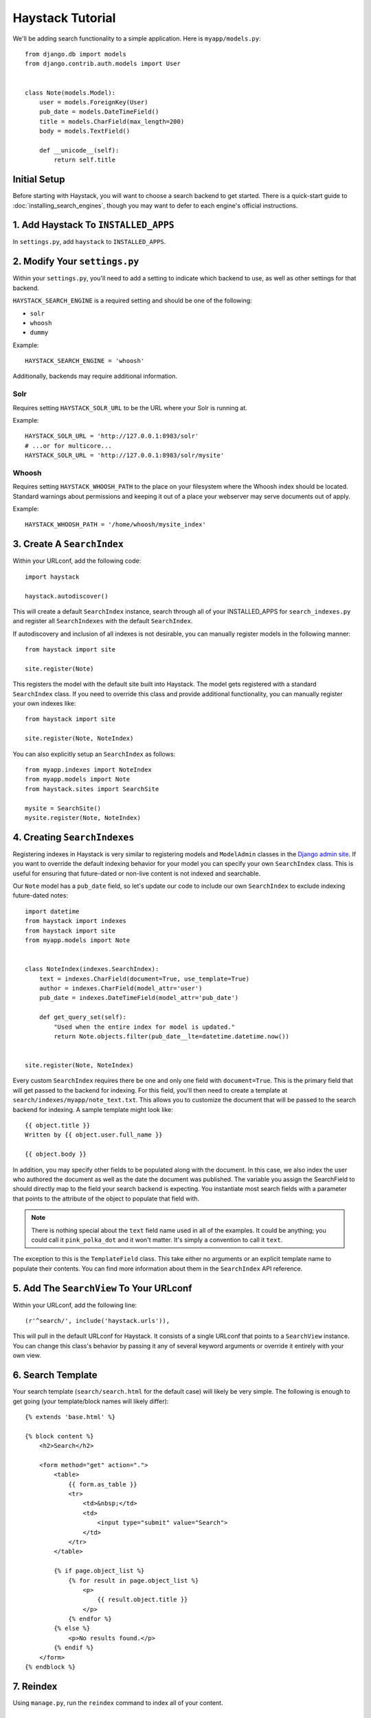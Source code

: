 =================
Haystack Tutorial
=================

We'll be adding search functionality to a simple application.  Here is
``myapp/models.py``::

    from django.db import models
    from django.contrib.auth.models import User


    class Note(models.Model):
        user = models.ForeignKey(User)
        pub_date = models.DateTimeField()
        title = models.CharField(max_length=200)
        body = models.TextField()

        def __unicode__(self):
            return self.title

Initial Setup
-------------

Before starting with Haystack, you will want to choose a search backend to get
started. There is a quick-start guide to :doc:`installing_search_engines`, though you may
want to defer to each engine's official instructions.


1. Add Haystack To ``INSTALLED_APPS``
-------------------------------------

In ``settings.py``, add ``haystack`` to ``INSTALLED_APPS``.


2. Modify Your ``settings.py``
------------------------------

Within your ``settings.py``, you'll need to add a setting to indicate which
backend to use, as well as other settings for that backend.

``HAYSTACK_SEARCH_ENGINE`` is a required setting and should be one of the following:

* ``solr``
* ``whoosh``
* ``dummy``

Example::

    HAYSTACK_SEARCH_ENGINE = 'whoosh'

Additionally, backends may require additional information.

Solr
~~~~

Requires setting ``HAYSTACK_SOLR_URL`` to be the URL where your Solr is running at.

Example::

    HAYSTACK_SOLR_URL = 'http://127.0.0.1:8983/solr'
    # ...or for multicore...
    HAYSTACK_SOLR_URL = 'http://127.0.0.1:8983/solr/mysite'


Whoosh
~~~~~~

Requires setting ``HAYSTACK_WHOOSH_PATH`` to the place on your filesystem where the
Whoosh index should be located. Standard warnings about permissions and keeping
it out of a place your webserver may serve documents out of apply.

Example::

    HAYSTACK_WHOOSH_PATH = '/home/whoosh/mysite_index'


3. Create A ``SearchIndex``
---------------------------

Within your URLconf, add the following code::

    import haystack
    
    haystack.autodiscover()

This will create a default ``SearchIndex`` instance, search through all of your
INSTALLED_APPS for ``search_indexes.py`` and register all ``SearchIndexes`` with the
default ``SearchIndex``.

If autodiscovery and inclusion of all indexes is not desirable, you can manually
register models in the following manner::

    from haystack import site
    
    site.register(Note)

This registers the model with the default site built into Haystack. The
model gets registered with a standard ``SearchIndex`` class. If you need to override
this class and provide additional functionality, you can manually register your
own indexes like::

    from haystack import site
    
    site.register(Note, NoteIndex)

You can also explicitly setup an ``SearchIndex`` as follows::

    from myapp.indexes import NoteIndex
    from myapp.models import Note
    from haystack.sites import SearchSite
    
    mysite = SearchSite()
    mysite.register(Note, NoteIndex)


4. Creating ``SearchIndexes``
-----------------------------

Registering indexes in Haystack is very similar to registering models
and ``ModelAdmin`` classes in the `Django admin site`_.  If you want to
override the default indexing behavior for your model you can specify your
own ``SearchIndex`` class.  This is useful for ensuring that future-dated
or non-live content is not indexed and searchable.

Our ``Note`` model has a ``pub_date`` field, so let's update our code to
include our own ``SearchIndex`` to exclude indexing future-dated notes::

    import datetime
    from haystack import indexes
    from haystack import site
    from myapp.models import Note
    
    
    class NoteIndex(indexes.SearchIndex):
        text = indexes.CharField(document=True, use_template=True)
        author = indexes.CharField(model_attr='user')
        pub_date = indexes.DateTimeField(model_attr='pub_date')
        
        def get_query_set(self):
            "Used when the entire index for model is updated."
            return Note.objects.filter(pub_date__lte=datetime.datetime.now())
    
    
    site.register(Note, NoteIndex)

Every custom ``SearchIndex`` requires there be one and only one field with ``document=True``.
This is the primary field that will get passed to the backend for indexing. For
this field, you'll then need to create a template at 
``search/indexes/myapp/note_text.txt``. This allows you to customize the document 
that will be passed to the search backend for indexing. A sample template
might look like::

    {{ object.title }}
    Written by {{ object.user.full_name }}
    
    {{ object.body }}

In addition, you may specify other fields to be populated along with the
document. In this case, we also index the user who authored the document as
well as the date the document was published. The variable you assign the
SearchField to should directly map to the field your search backend is 
expecting. You instantiate most search fields with a parameter that points to
the attribute of the object to populate that field with.

.. note::

    There is nothing special about the ``text`` field name used in all of the
    examples. It could be anything; you could call it ``pink_polka_dot`` and
    it won't matter. It's simply a convention to call it ``text``.

The exception to this is the ``TemplateField`` class.
This take either no arguments or an explicit template name to populate their contents.
You can find more information about them in the ``SearchIndex`` API reference.

.. _Django admin site: http://docs.djangoproject.com/en/dev/ref/contrib/admin/


5. Add The ``SearchView`` To Your URLconf
-----------------------------------------

Within your URLconf, add the following line::

    (r'^search/', include('haystack.urls')),

This will pull in the default URLconf for Haystack. It consists of a single
URLconf that points to a ``SearchView`` instance. You can change this class's
behavior by passing it any of several keyword arguments or override it entirely
with your own view.


6. Search Template
------------------

Your search template (``search/search.html`` for the default case) will likely
be very simple. The following is enough to get going (your template/block names
will likely differ)::

    {% extends 'base.html' %}
    
    {% block content %}
        <h2>Search</h2>
        
        <form method="get" action=".">
            <table>
                {{ form.as_table }}
                <tr>
                    <td>&nbsp;</td>
                    <td>
                        <input type="submit" value="Search">
                    </td>
                </tr>
            </table>
            
            {% if page.object_list %}
                {% for result in page.object_list %}
                    <p>
                        {{ result.object.title }}
                    </p>
                {% endfor %}
            {% else %}
                <p>No results found.</p>
            {% endif %}
        </form>
    {% endblock %}


7. Reindex
----------

Using ``manage.py``, run the ``reindex`` command to index all of your content.


Complete!
---------

If you visit the search section of your site, you should now be able to enter
a search query and (provided your database has data in it) receive search
results back for the query.
